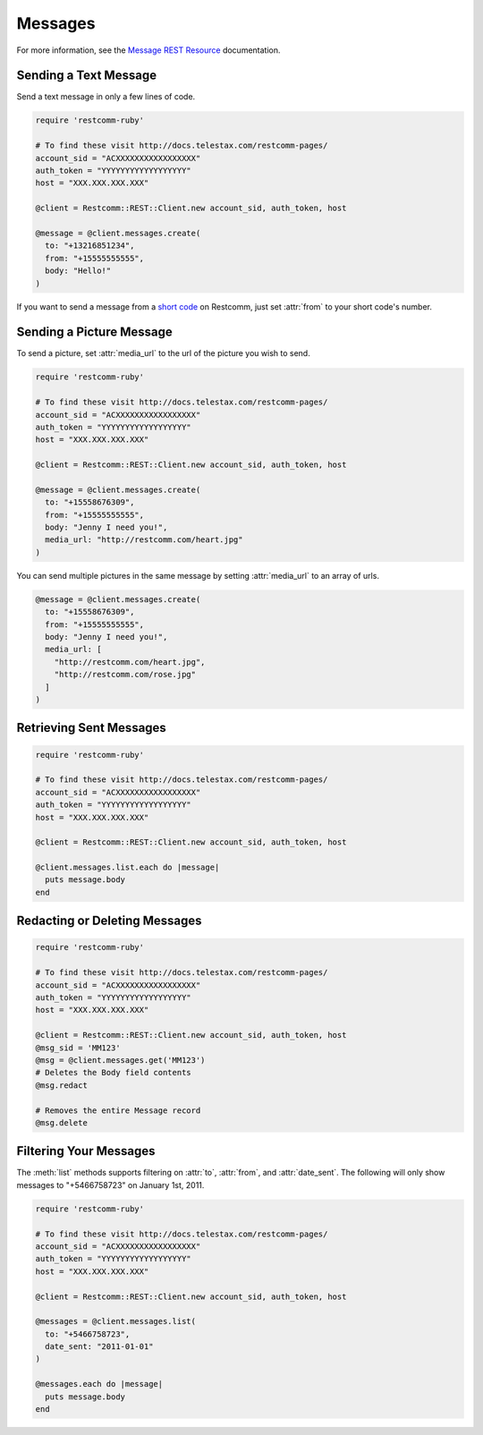 .. module:: restcomm.rest.resources.sms_messages

============
Messages
============

For more information, see the
`Message REST Resource <http://docs.telestax.com/restcomm-pages/>`_
documentation.


Sending a Text Message
----------------------

Send a text message in only a few lines of code.

.. code-block:: ruby

    require 'restcomm-ruby'

    # To find these visit http://docs.telestax.com/restcomm-pages/
    account_sid = "ACXXXXXXXXXXXXXXXXX"
    auth_token = "YYYYYYYYYYYYYYYYYY"
    host = "XXX.XXX.XXX.XXX"

    @client = Restcomm::REST::Client.new account_sid, auth_token, host

    @message = @client.messages.create(
      to: "+13216851234",
      from: "+15555555555",
      body: "Hello!"
    )

If you want to send a message from a `short code
<http://www.restcomm.com/api/sms/short-codes>`_ on Restcomm, just set :attr:`from`
to your short code's number.


Sending a Picture Message
-------------------------

To send a picture, set :attr:`media_url` to the url of the picture you wish to send.

.. code-block:: ruby

    require 'restcomm-ruby'

    # To find these visit http://docs.telestax.com/restcomm-pages/
    account_sid = "ACXXXXXXXXXXXXXXXXX"
    auth_token = "YYYYYYYYYYYYYYYYYY"
    host = "XXX.XXX.XXX.XXX"

    @client = Restcomm::REST::Client.new account_sid, auth_token, host

    @message = @client.messages.create(
      to: "+15558676309",
      from: "+15555555555",
      body: "Jenny I need you!",
      media_url: "http://restcomm.com/heart.jpg"
    )

You can send multiple pictures in the same message by setting :attr:`media_url` to
an array of urls.

.. code-block:: ruby

    @message = @client.messages.create(
      to: "+15558676309",
      from: "+15555555555",
      body: "Jenny I need you!",
      media_url: [
        "http://restcomm.com/heart.jpg",
        "http://restcomm.com/rose.jpg"
      ]
    )

Retrieving Sent Messages
-------------------------

.. code-block:: ruby

    require 'restcomm-ruby'

    # To find these visit http://docs.telestax.com/restcomm-pages/
    account_sid = "ACXXXXXXXXXXXXXXXXX"
    auth_token = "YYYYYYYYYYYYYYYYYY"
    host = "XXX.XXX.XXX.XXX"

    @client = Restcomm::REST::Client.new account_sid, auth_token, host

    @client.messages.list.each do |message|
      puts message.body
    end

Redacting or Deleting Messages
------------------------------

.. code-block:: ruby

    require 'restcomm-ruby'

    # To find these visit http://docs.telestax.com/restcomm-pages/
    account_sid = "ACXXXXXXXXXXXXXXXXX"
    auth_token = "YYYYYYYYYYYYYYYYYY"
    host = "XXX.XXX.XXX.XXX"

    @client = Restcomm::REST::Client.new account_sid, auth_token, host
    @msg_sid = 'MM123'
    @msg = @client.messages.get('MM123')
    # Deletes the Body field contents
    @msg.redact

    # Removes the entire Message record
    @msg.delete

Filtering Your Messages
-------------------------

The :meth:`list` methods supports filtering on :attr:`to`, :attr:`from`,
and :attr:`date_sent`.
The following will only show messages to "+5466758723" on January 1st, 2011.

.. code-block:: ruby

    require 'restcomm-ruby'

    # To find these visit http://docs.telestax.com/restcomm-pages/
    account_sid = "ACXXXXXXXXXXXXXXXXX"
    auth_token = "YYYYYYYYYYYYYYYYYY"
    host = "XXX.XXX.XXX.XXX"

    @client = Restcomm::REST::Client.new account_sid, auth_token, host

    @messages = @client.messages.list(
      to: "+5466758723",
      date_sent: "2011-01-01"
    )

    @messages.each do |message|
      puts message.body
    end

